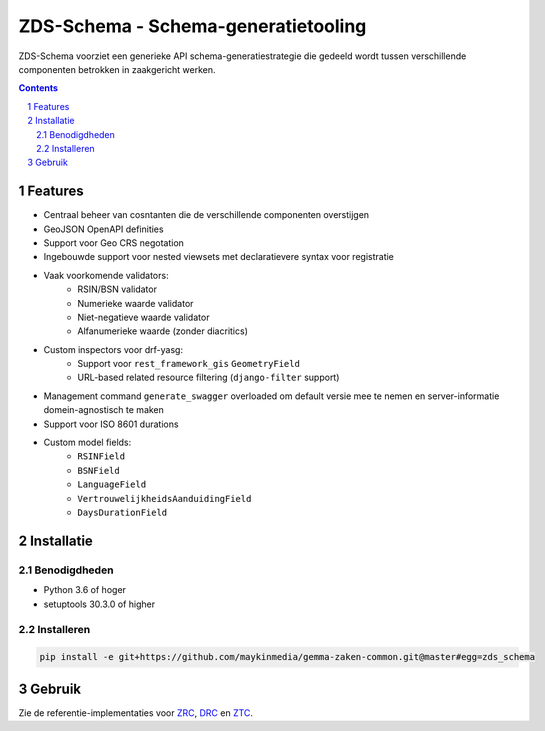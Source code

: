 ====================================
ZDS-Schema - Schema-generatietooling
====================================

ZDS-Schema voorziet een generieke API schema-generatiestrategie die gedeeld
wordt tussen verschillende componenten betrokken in zaakgericht werken.

.. contents::

.. section-numbering::

Features
========

* Centraal beheer van cosntanten die de verschillende componenten overstijgen
* GeoJSON OpenAPI definities
* Support voor Geo CRS negotation
* Ingebouwde support voor nested viewsets met declaratievere syntax voor
  registratie
* Vaak voorkomende validators:
    * RSIN/BSN validator
    * Numerieke waarde validator
    * Niet-negatieve waarde validator
    * Alfanumerieke waarde (zonder diacritics)
* Custom inspectors voor drf-yasg:
    * Support voor ``rest_framework_gis`` ``GeometryField``
    * URL-based related resource filtering (``django-filter`` support)
* Management command ``generate_swagger`` overloaded om default versie mee te
  nemen en server-informatie domein-agnostisch te maken
* Support voor ISO 8601 durations
* Custom model fields:
    * ``RSINField``
    * ``BSNField``
    * ``LanguageField``
    * ``VertrouwelijkheidsAanduidingField``
    * ``DaysDurationField``


Installatie
===========

Benodigdheden
-------------

* Python 3.6 of hoger
* setuptools 30.3.0 of higher

Installeren
-----------

.. code-block:: bash

    pip install -e git+https://github.com/maykinmedia/gemma-zaken-common.git@master#egg=zds_schema

Gebruik
=======

Zie de referentie-implementaties voor `ZRC`_, `DRC`_ en `ZTC`_.

.. _ZRC: https://github.com/VNG-Realisatie/gemma-zaakregistratiecomponent
.. _DRC: https://github.com/VNG-Realisatie/gemma-documentregistratiecomponent
.. _ZTC: https://github.com/VNG-Realisatie/gemma-zaaktypecatalogus

